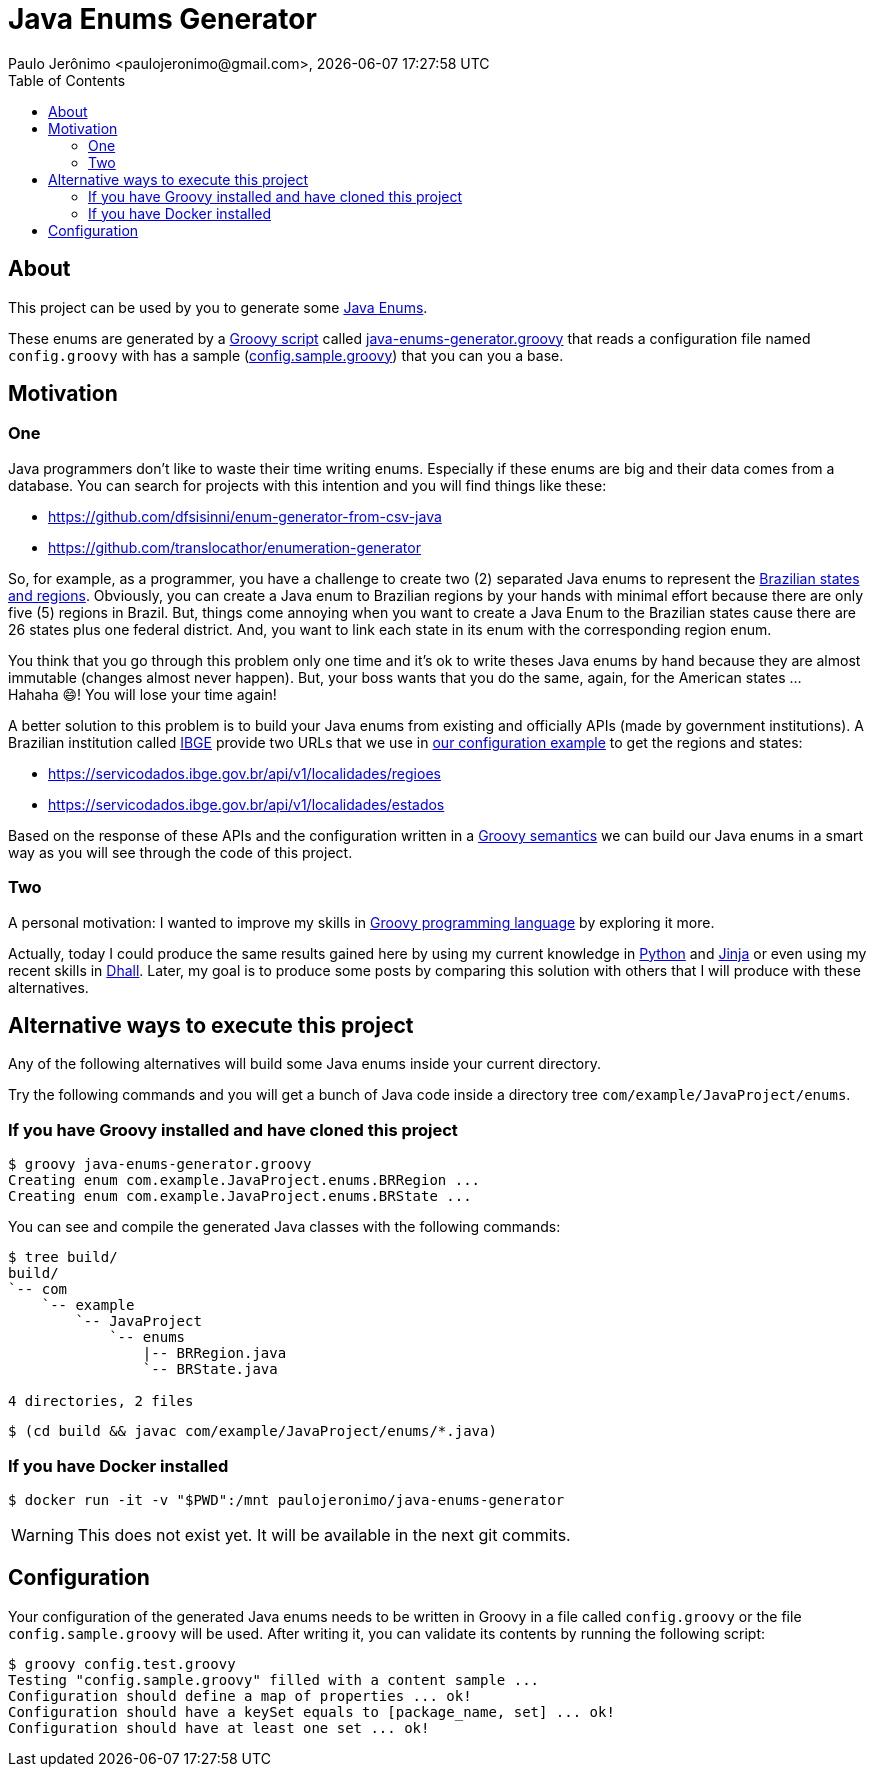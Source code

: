= Java Enums Generator
Paulo Jerônimo <paulojeronimo@gmail.com>, {localdatetime}
:toc:
:icons: font

== About

This project can be used by you to generate some https://docs.oracle.com/javase/tutorial/java/javaOO/enum.html[Java Enums^].

These enums are generated by a https://groovy-lang.org/structure.html#_scripts_versus_classes[Groovy script^]
called link:java-enums-generator.groovy[] that reads a configuration file named `config.groovy`
with has a sample (link:config.sample.groovy[]) that you can you a base.

== Motivation

=== One

Java programmers don't like to waste their time writing enums.
Especially if these enums are big and their data comes from a database.
You can search for projects with this intention and you will find things like these:

* https://github.com/dfsisinni/enum-generator-from-csv-java
* https://github.com/translocathor/enumeration-generator

So, for example, as a programmer, you have a challenge to create two (2) separated Java enums
to represent the https://en.wikipedia.org/wiki/States_of_Brazil[Brazilian states and regions^].
Obviously, you can create a Java enum to Brazilian regions by your hands
with minimal effort because there are only five (5) regions in Brazil.
But, things come annoying when you want to create a Java Enum to the Brazilian states cause
there are 26 states plus one federal district.
And, you want to link each state in its enum with the corresponding region enum.

You think that you go through this problem only one time and it's ok to write theses Java enums by hand
because they are almost immutable (changes almost never happen).
But, your boss wants that you do the same, again, for the American states ... +
Hahaha 😄! You will lose your time again!

A better solution to this problem is to build your Java enums from existing and officially APIs (made by government institutions).
A Brazilian institution called https://www.ibge.gov.br/cidades-e-estados[IBGE^]
provide two URLs that we use in link:config.sample.groovy[our configuration example^]
to get the regions and states:

* https://servicodados.ibge.gov.br/api/v1/localidades/regioes
* https://servicodados.ibge.gov.br/api/v1/localidades/estados

Based on the response of these APIs and the configuration written in a https://groovy-lang.org/semantics.html[Groovy semantics^]
we can build our Java enums in a smart way as you will see through the code of this project.

=== Two

A personal motivation:
I wanted to improve my skills in https://groovy-lang.org[Groovy programming language^] by exploring it more.

Actually, today I could produce the same results gained here by using my current knowledge in https://www.python.org/[Python^] and https://jinja.palletsprojects.com/en/2.11.x/[Jinja^] or even using my recent skills in https://dhall-lang.org/[Dhall^].
Later, my goal is to produce some posts by comparing this solution with others that I will produce with these alternatives.

== Alternative ways to execute this project

Any of the following alternatives will build some Java enums inside your
current directory.

Try the following commands and you will get a bunch of Java code inside a directory tree `com/example/JavaProject/enums`.

=== If you have Groovy installed and have cloned this project

----
$ groovy java-enums-generator.groovy
Creating enum com.example.JavaProject.enums.BRRegion ...
Creating enum com.example.JavaProject.enums.BRState ...
----

You can see and compile the generated Java classes with the following commands:

----
$ tree build/
build/
`-- com
    `-- example
        `-- JavaProject
            `-- enums
                |-- BRRegion.java
                `-- BRState.java

4 directories, 2 files
----

----
$ (cd build && javac com/example/JavaProject/enums/*.java)
----

=== If you have Docker installed

----
$ docker run -it -v "$PWD":/mnt paulojeronimo/java-enums-generator
----

WARNING: This does not exist yet. It will be available in the next git commits.

== Configuration

Your configuration of the generated Java enums needs to be written in Groovy
in a file called `config.groovy` or the file `config.sample.groovy` will be used.
After writing it, you can validate its contents by running the following script:

----
$ groovy config.test.groovy
Testing "config.sample.groovy" filled with a content sample ...
Configuration should define a map of properties ... ok!
Configuration should have a keySet equals to [package_name, set] ... ok!
Configuration should have at least one set ... ok!
----
